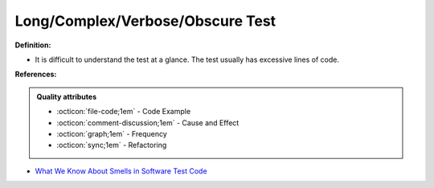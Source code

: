 Long/Complex/Verbose/Obscure Test
^^^^^
**Definition:**

* It is difficult to understand the test at a glance. The test usually has excessive lines of code.


**References:**

.. admonition:: Quality attributes

    * :octicon:`file-code;1em` -  Code Example
    * :octicon:`comment-discussion;1em` -  Cause and Effect
    * :octicon:`graph;1em` -  Frequency
    * :octicon:`sync;1em` -  Refactoring

* `What We Know About Smells in Software Test Code <https://ieeexplore.ieee.org/document/8501942>`_

